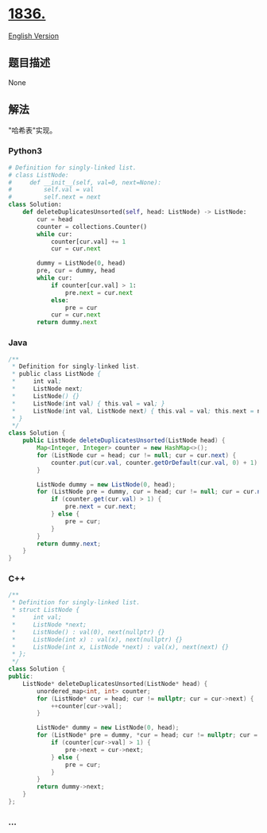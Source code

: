 * [[https://leetcode-cn.com/problems/remove-duplicates-from-an-unsorted-linked-list][1836.]]
  :PROPERTIES:
  :CUSTOM_ID: section
  :END:
[[./solution/1800-1899/1836.Remove Duplicates From an Unsorted Linked List/README_EN.org][English
Version]]

** 题目描述
   :PROPERTIES:
   :CUSTOM_ID: 题目描述
   :END:

#+begin_html
  <!-- 这里写题目描述 -->
#+end_html

None

** 解法
   :PROPERTIES:
   :CUSTOM_ID: 解法
   :END:

#+begin_html
  <!-- 这里可写通用的实现逻辑 -->
#+end_html

"哈希表"实现。

#+begin_html
  <!-- tabs:start -->
#+end_html

*** *Python3*
    :PROPERTIES:
    :CUSTOM_ID: python3
    :END:

#+begin_html
  <!-- 这里可写当前语言的特殊实现逻辑 -->
#+end_html

#+begin_src python
  # Definition for singly-linked list.
  # class ListNode:
  #     def __init__(self, val=0, next=None):
  #         self.val = val
  #         self.next = next
  class Solution:
      def deleteDuplicatesUnsorted(self, head: ListNode) -> ListNode:
          cur = head
          counter = collections.Counter()
          while cur:
              counter[cur.val] += 1
              cur = cur.next

          dummy = ListNode(0, head)
          pre, cur = dummy, head
          while cur:
              if counter[cur.val] > 1:
                  pre.next = cur.next
              else:
                  pre = cur
              cur = cur.next
          return dummy.next
#+end_src

*** *Java*
    :PROPERTIES:
    :CUSTOM_ID: java
    :END:

#+begin_html
  <!-- 这里可写当前语言的特殊实现逻辑 -->
#+end_html

#+begin_src java
  /**
   * Definition for singly-linked list.
   * public class ListNode {
   *     int val;
   *     ListNode next;
   *     ListNode() {}
   *     ListNode(int val) { this.val = val; }
   *     ListNode(int val, ListNode next) { this.val = val; this.next = next; }
   * }
   */
  class Solution {
      public ListNode deleteDuplicatesUnsorted(ListNode head) {
          Map<Integer, Integer> counter = new HashMap<>();
          for (ListNode cur = head; cur != null; cur = cur.next) {
              counter.put(cur.val, counter.getOrDefault(cur.val, 0) + 1);
          }

          ListNode dummy = new ListNode(0, head);
          for (ListNode pre = dummy, cur = head; cur != null; cur = cur.next) {
              if (counter.get(cur.val) > 1) {
                  pre.next = cur.next;
              } else {
                  pre = cur;
              }
          }
          return dummy.next;
      }
  }
#+end_src

*** *C++*
    :PROPERTIES:
    :CUSTOM_ID: c
    :END:
#+begin_src cpp
  /**
   * Definition for singly-linked list.
   * struct ListNode {
   *     int val;
   *     ListNode *next;
   *     ListNode() : val(0), next(nullptr) {}
   *     ListNode(int x) : val(x), next(nullptr) {}
   *     ListNode(int x, ListNode *next) : val(x), next(next) {}
   * };
   */
  class Solution {
  public:
      ListNode* deleteDuplicatesUnsorted(ListNode* head) {
          unordered_map<int, int> counter;
          for (ListNode* cur = head; cur != nullptr; cur = cur->next) {
              ++counter[cur->val];
          }

          ListNode* dummy = new ListNode(0, head);
          for (ListNode* pre = dummy, *cur = head; cur != nullptr; cur = cur->next) {
              if (counter[cur->val] > 1) {
                  pre->next = cur->next;
              } else {
                  pre = cur;
              }
          }
          return dummy->next;
      }
  };
#+end_src

*** *...*
    :PROPERTIES:
    :CUSTOM_ID: section-1
    :END:
#+begin_example
#+end_example

#+begin_html
  <!-- tabs:end -->
#+end_html
